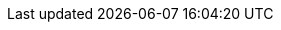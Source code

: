 // Change the following attributes.
:quickstart-project-name: quickstart-documentation-base
:partner-product-name: HVR Software
// For the following attribute, if you have no short name, enter the same name as partner-product-name.
:partner-product-short-name: HVR
// If there's no partner, comment partner-company-name and partner-contributors.
:partner-company-name: HVR Software
:doc-month: May
:doc-year: 2021
// For the following "contributor" attributes, if the partner agrees to include names in the byline, 
// enter names for everyone (partner-contributors and aws- or quickstart-contributors). 
// If partner doesn't want to include names, delete all placeholder names and keep only  
// "{partner-company-name}" and "AWS Quick Start team." 
:partner-contributors: {partner-company-name}
//:aws-contributors: Janine Singh, AWS IoT Partner team
:quickstart-contributors: Toni Bulding, AWS Quick Start team
// For deployment_time, use minutes if deployment takes an hour or less, 
// for example, 30 minutes or 60 minutes. 
// Use hours for deployment times greater than 60 minutes (rounded to a quarter hour),
// for example, 1.25 hours, 2 hours, 2.5 hours.
:deployment_time: 30 minutes
:default_deployment_region: us-east-1
:parameters_as_appendix:
// Uncomment the following two attributes if you are using an AWS Marketplace listing.
// Additional content will be generated automatically based on these attributes.
:marketplace_subscription:
:marketplace_listing_url: https://aws.amazon.com/marketplace/pp/B077YM8HPW
// Uncomment the following attribute to add a statement about AWS and our stance on compliance-related Quick Starts. 
// :compliance-statement: Deploying this Quick Start does not guarantee an organization’s compliance with any laws, certifications, policies, or other regulations.  
